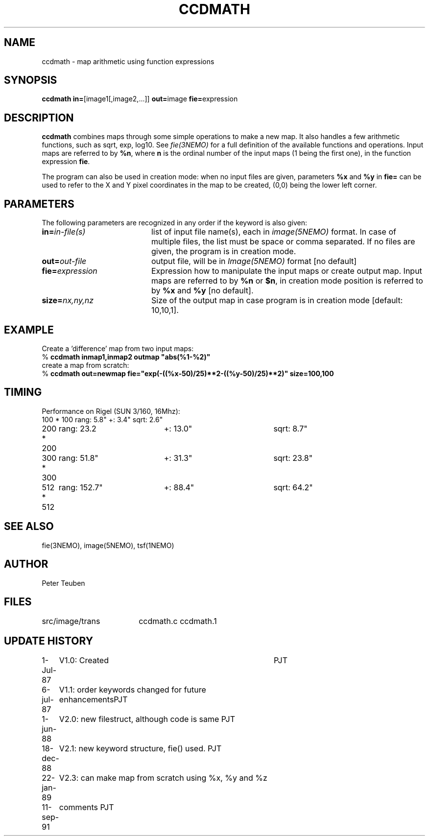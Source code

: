 .TH CCDMATH 1NEMO "11 September 1991" 
.SH NAME
ccdmath \- map arithmetic using function expressions
.SH SYNOPSIS
.PP
\fBccdmath in=\fP[image1[,image2,...]]  \fBout=\fPimage \fBfie=\fPexpression  
.SH DESCRIPTION
\fBccdmath\fP combines maps through some simple operations to make a new map.
It also handles a few arithmetic functions, such as sqrt, exp, log10. See
\fIfie(3NEMO)\fP for a full definition of the available functions and
operations. Input maps are referred to by \fB%n\fP, where \fBn\fP
is the ordinal number of the input maps (1 being the first one), 
in the function expression \fBfie\fP.
.PP
The program can also be used in creation mode: when no input files are
given, parameters \fB%x\fP and \fB%y\fP in \fBfie=\fP 
can be used to refer to the X and
Y pixel coordinates in the map to be created, (0,0) being the lower left
corner.
.SH PARAMETERS
The following parameters are recognized in any order if the keyword is also
given:
.TP 20
\fBin=\fIin-file(s)\fP
list of input file name(s), each in \fIimage(5NEMO)\fP format.
In case of multiple files, the list must be space or comma separated.
If no files are given, the program is in creation mode.
.TP
\fBout=\fIout-file\fP
output file, will be in \fIImage(5NEMO)\fP format [no default]
.TP
\fBfie=\fIexpression\fP
Expression how to manipulate the input maps or
create output map. Input maps are referred to by \fB%n\fP or \fB$n\fP,
in creation mode position is referred to by \fB%x\fP and \fB%y\fP
[no default].
.TP
\fBsize=\fInx,ny,nz\fP
Size of the output map in case program is in creation mode [default: 10,10,1].
.SH EXAMPLE
Create a 'difference' map from two input maps:
.nf
   % \fBccdmath inmap1,inmap2 outmap "abs(%1-%2)"\fP
.fi
create a map from scratch:
.nf
  % \fBccdmath out=newmap fie="exp(-((%x-50)/25)**2-((%y-50)/25)**2)" size=100,100\fP
.fi
.SH TIMING
Performance on Rigel (SUN 3/160, 16Mhz):
.nf
.ta +1i +2i +2i
100 * 100	rang: 5.8"	+: 3.4"  	sqrt: 2.6"
200 * 200	rang: 23.2	+: 13.0"	sqrt: 8.7"
300 * 300	rang: 51.8"	+: 31.3"	sqrt: 23.8"
512 * 512	rang: 152.7"	+: 88.4"	sqrt: 64.2"
.fi
.SH "SEE ALSO"
fie(3NEMO), image(5NEMO), tsf(1NEMO)
.SH AUTHOR
Peter Teuben
.SH FILES
.nf
.ta +2.5i
src/image/trans  	ccdmath.c ccdmath.1
.fi
.SH "UPDATE HISTORY"
.nf
.ta +1.0i +4.0i
 1-Jul-87	V1.0: Created	PJT
 6-jul-87	V1.1: order keywords changed for future enhancements	PJT
 1-jun-88	V2.0: new filestruct, although code is same         	PJT
18-dec-88	V2.1: new keyword structure, fie() used.         	PJT
22-jan-89	V2.3: can make map from scratch using %x, %y and %z 
11-sep-91	comments                                           	PJT
.fi

